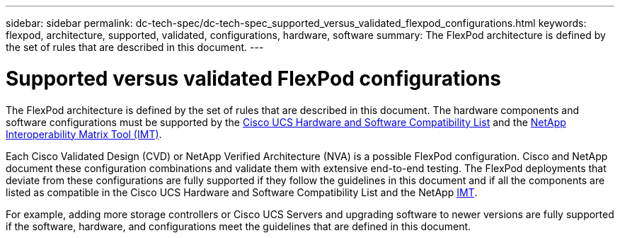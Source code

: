 ---
sidebar: sidebar
permalink: dc-tech-spec/dc-tech-spec_supported_versus_validated_flexpod_configurations.html
keywords: flexpod, architecture, supported, validated, configurations, hardware, software
summary: The FlexPod architecture is defined by the set of rules that are described in this document.
---

= Supported versus validated FlexPod configurations
:hardbreaks:
:nofooter:
:icons: font
:linkattrs:
:imagesdir: ./../media/

//
// This file was created with NDAC Version 2.0 (August 17, 2020)
//
// 2021-06-03 13:02:39.803373
//

[.lead]
The FlexPod architecture is defined by the set of rules that are described in this document. The hardware components and software configurations must be supported by the https://ucshcltool.cloudapps.cisco.com/public/[Cisco UCS Hardware and Software Compatibility List^] and the http://mysupport.netapp.com/matrix[NetApp Interoperability Matrix Tool (IMT)^].

Each Cisco Validated Design (CVD) or NetApp Verified Architecture (NVA) is a possible FlexPod configuration. Cisco and NetApp document these configuration combinations and validate them with extensive end-to-end testing. The FlexPod deployments that deviate from these configurations are fully supported if they follow the guidelines in this document and if all the components are listed as compatible in the Cisco UCS Hardware and Software Compatibility List and the NetApp http://mysupport.netapp.com/matrix[IMT^].

For example, adding more storage controllers or Cisco UCS Servers and upgrading software to newer versions are fully supported if the software, hardware, and configurations meet the guidelines that are defined in this document.
